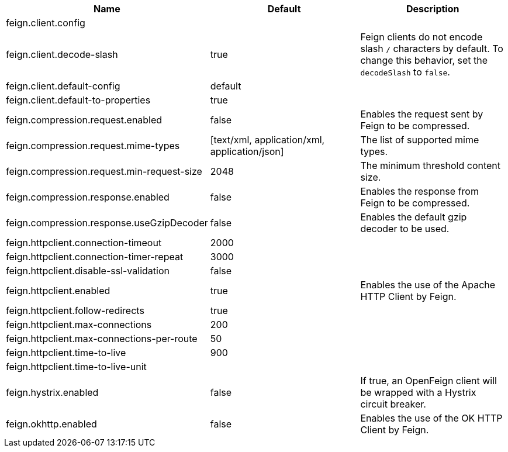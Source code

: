 |===
|Name | Default | Description

|feign.client.config |  | 
|feign.client.decode-slash | true | Feign clients do not encode slash `/` characters by default. To change this behavior, set the `decodeSlash` to `false`.
|feign.client.default-config | default | 
|feign.client.default-to-properties | true | 
|feign.compression.request.enabled | false | Enables the request sent by Feign to be compressed.
|feign.compression.request.mime-types | [text/xml, application/xml, application/json] | The list of supported mime types.
|feign.compression.request.min-request-size | 2048 | The minimum threshold content size.
|feign.compression.response.enabled | false | Enables the response from Feign to be compressed.
|feign.compression.response.useGzipDecoder | false | Enables the default gzip decoder to be used.
|feign.httpclient.connection-timeout | 2000 | 
|feign.httpclient.connection-timer-repeat | 3000 | 
|feign.httpclient.disable-ssl-validation | false | 
|feign.httpclient.enabled | true | Enables the use of the Apache HTTP Client by Feign.
|feign.httpclient.follow-redirects | true | 
|feign.httpclient.max-connections | 200 | 
|feign.httpclient.max-connections-per-route | 50 | 
|feign.httpclient.time-to-live | 900 | 
|feign.httpclient.time-to-live-unit |  | 
|feign.hystrix.enabled | false | If true, an OpenFeign client will be wrapped with a Hystrix circuit breaker.
|feign.okhttp.enabled | false | Enables the use of the OK HTTP Client by Feign.

|===